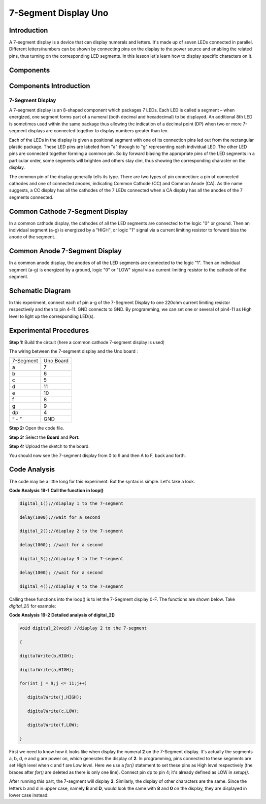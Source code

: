 7-Segment Display Uno
================================

Introduction
-------------------

A 7-segment display is a device that can display numerals and letters.
It's made up of seven LEDs connected in parallel. Different
letters/numbers can be shown by connecting pins on the display to the
power source and enabling the related pins, thus turning on the
corresponding LED segments. In this lesson let's learn how to display
specific characters on it.

Components
----------------

.. image:: media_uno/uno21.png
    :align: center


Components Introduction
----------------------------

7-Segment Display
^^^^^^^^^^^^^^^^^^^^^^^^^

A 7-segment display is an 8-shaped component which packages 7 LEDs. Each
LED is called a segment – when energized, one segment forms part of a
numeral (both decimal and hexadecimal) to be displayed. An additional
8th LED is sometimes used within the same package thus allowing the
indication of a decimal point (DP) when two or more 7-segment displays
are connected together to display numbers greater than ten.

.. image:: media_uno/image155.jpeg
   :alt: IMG_256
   :width: 1.925in
   :height: 2.74583in
   :align: center

Each of the LEDs in the display is given a positional segment with one
of its connection pins led out from the rectangular plastic package.
These LED pins are labeled from "a" through to "g" representing each
individual LED. The other LED pins are connected together forming a
common pin. So by forward biasing the appropriate pins of the LED
segments in a particular order, some segments will brighten and others
stay dim, thus showing the corresponding character on the display.

The common pin of the display generally tells its type. There are two
types of pin connection: a pin of connected cathodes and one of
connected anodes, indicating Common Cathode (CC) and Common Anode (CA).
As the name suggests, a CC display has all the cathodes of the 7 LEDs
connected when a CA display has all the anodes of the 7 segments
connected.

Common Cathode 7-Segment Display
---------------------------------------

In a common cathode display, the cathodes of all the LED segments are
connected to the logic "0" or ground. Then an individual segment (a-g)
is energized by a "HIGH", or logic "1" signal via a current limiting
resistor to forward bias the anode of the segment.

.. image:: media_uno/image156.jpeg
   :alt: IMG_257
   :width: 3.00486in
   :height: 2.56667in
   :align: center

Common Anode 7-Segment Display
-----------------------------------

In a common anode display, the anodes of all the LED segments are
connected to the logic "1". Then an individual segment (a-g) is
energized by a ground, logic "0" or "LOW" signal via a current limiting
resistor to the cathode of the segment.

.. image:: media_uno/image157.jpeg
   :alt: IMG_258
   :width: 3.50278in
   :height: 3.02431in
   :align: center


Schematic Diagram
------------------------

In this experiment, connect each of pin a-g of the 7-Segment Display to
one 220ohm current limiting resistor respectively and then to pin 4–11.
GND connects to GND. By programming, we can set one or several of
pin4-11 as High level to light up the corresponding LED(s).

.. image:: media_uno/image158.png
   :alt: C:\Users\sunfounder\Desktop\tertg.png
   :width: 6.59097in
   :height: 3.58333in
   :align: center




Experimental Procedures
-------------------------

**Step 1:** Build the circuit (here a common cathode 7-segment display
is used)

The wiring between the 7-segment display and the Uno board :

========= =========
7-Segment Uno Board
a         7
b         6
c         5
d         11
e         10
f         8
g         9
dp        4
“ - “     GND
========= =========

.. image:: media_uno/image159.png
   :alt: 15
   :width: 6.66806in
   :height: 4.38403in
   :align: center
   


**Step 2:** Open the code file.

**Step 3:** Select the **Board** and **Port.**

**Step 4:** Upload the sketch to the board.

You should now see the 7-segment display from 0 to 9 and then A to F,
back and forth.

.. image:: media_uno/image160.jpeg
   :alt: 15
   :width: 6.66806in
   :height: 4.38403in
   :align: center


Code Analysis
----------------------

The code may be a little long for this experiment. But the syntax is
simple. Let's take a look.

**Code Analysis** **19-1** **Call the function in loop()**

.. code-block:: arduino

   digital_1();//diaplay 1 to the 7-segment

   delay(1000);//wait for a second

   digital_2();//diaplay 2 to the 7-segment

   delay(1000); //wait for a second

   digital_3();//diaplay 3 to the 7-segment

   delay(1000); //wait for a second

   digital_4();//diaplay 4 to the 7-segment


Calling these functions into the loop() is to let the 7-Segment display
0-F. The functions are shown below. Take *digital_2()* for example:

**Code Analysis** **19-2** **Detailed analysis of digital_2()**

.. code-block:: arduino

   void digital_2(void) //diaplay 2 to the 7-segment

   {

   digitalWrite(b,HIGH);

   digitalWrite(a,HIGH);

   for(int j = 9;j <= 11;j++)

      digitalWrite(j,HIGH);

      digitalWrite(c,LOW);

      digitalWrite(f,LOW);

   }

.. image:: media_uno/image161.jpeg
   :width: 1.37986in
   :height: 1.76111in
   :align: center

First we need to know how it looks like when display the numeral **2**
on the 7-Segment display. It's actually the segments a, b, d, e and g
are power on, which generates the display of **2**. In programming, pins
connected to these segments are set High level when c and f are Low
level. Here we use a *for()* statement to set these pins as High level
respectively (the braces after *for()* are deleted as there is only one
line). Connect pin dp to pin 4; it's already defined as LOW in
*setup()*.

After running this part, the 7-segment will display **2**. Similarly,
the display of other characters are the same. Since the letters b and d
in upper case, namely **B** and **D**, would look the same with **8**
and **0** on the display, they are displayed in lower case instead.